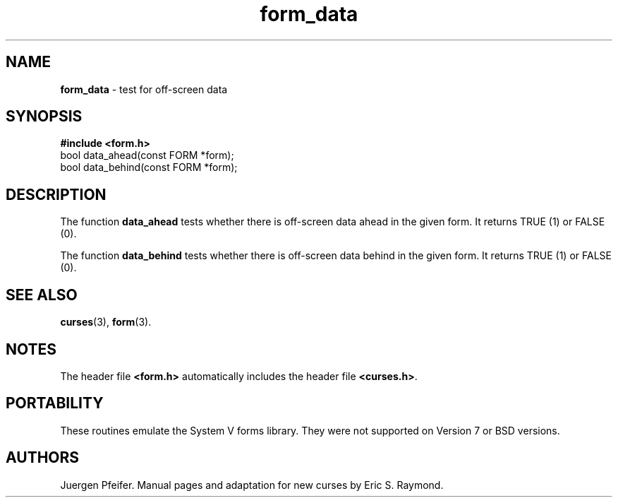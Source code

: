 '\" t
.\" $OpenBSD: form_data.3,v 1.4 1997/12/03 05:46:27 millert Exp $
.TH form_data 3 ""
.SH NAME
\fBform_data\fR \- test for off-screen data
.SH SYNOPSIS
\fB#include <form.h>\fR
.br
bool data_ahead(const FORM *form);
.br
bool data_behind(const FORM *form);
.br
.SH DESCRIPTION
The function \fBdata_ahead\fR tests whether there is off-screen data
ahead in the given form.  It returns TRUE (1) or FALSE (0).

The function \fBdata_behind\fR tests whether there is off-screen data
behind in the given form.  It returns TRUE (1) or FALSE (0).
.SH SEE ALSO
\fBcurses\fR(3), \fBform\fR(3).
.SH NOTES
The header file \fB<form.h>\fR automatically includes the header file
\fB<curses.h>\fR.
.SH PORTABILITY
These routines emulate the System V forms library.  They were not supported on
Version 7 or BSD versions.
.SH AUTHORS
Juergen Pfeifer.  Manual pages and adaptation for new curses by Eric
S. Raymond.
.\"#
.\"# The following sets edit modes for GNU EMACS
.\"# Local Variables:
.\"# mode:nroff
.\"# fill-column:79
.\"# End:
